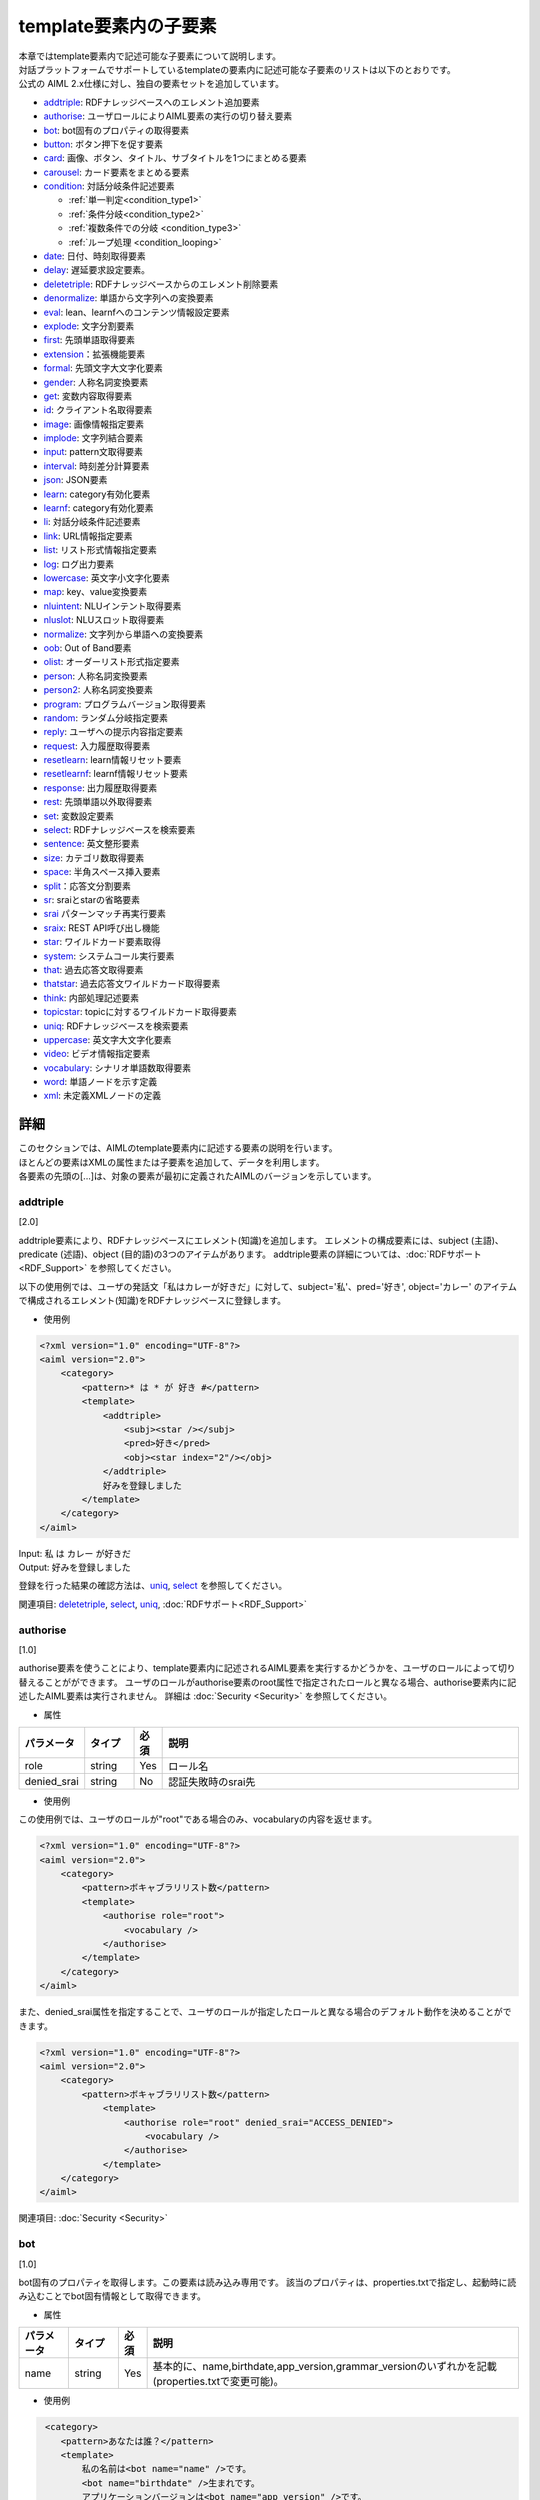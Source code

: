 ==================================================
template要素内の子要素
==================================================

| 本章ではtemplate要素内で記述可能な子要素について説明します。

| 対話プラットフォームでサポートしているtemplateの要素内に記述可能な子要素のリストは以下のとおりです。
| 公式の AIML 2.x仕様に対し、独自の要素セットを追加しています。

-  `addtriple <#addtriple>`__: RDFナレッジベースへのエレメント追加要素
-  `authorise <#authorise>`__: ユーザロールによりAIML要素の実行の切り替え要素
-  `bot <#bot>`__: bot固有のプロパティの取得要素
-  `button <#button>`__: ボタン押下を促す要素
-  `card <#card>`__: 画像、ボタン、タイトル、サブタイトルを1つにまとめる要素
-  `carousel <#carousel>`__: カード要素をまとめる要素
-  `condition <#condition>`__: 対話分岐条件記述要素

   -  :ref:`単一判定<condition_type1>`

   -  :ref:`条件分岐<condition_type2>`

   -  :ref:`複数条件での分岐 <condition_type3>`

   -  :ref:`ループ処理 <condition_looping>`

-  `date <#date>`__: 日付、時刻取得要素
-  `delay <#delay>`__: 遅延要求設定要素。
-  `deletetriple <#deletetriple>`__: RDFナレッジベースからのエレメント削除要素
-  `denormalize <#denormalize>`__: 単語から文字列への変換要素
-  `eval <#eval>`__: lean、learnfへのコンテンツ情報設定要素
-  `explode <#explode>`__: 文字分割要素
-  `first <#first>`__: 先頭単語取得要素
-  `extension <#extension>`__：拡張機能要素
-  `formal <#formal>`__: 先頭文字大文字化要素
-  `gender <#gender>`__: 人称名詞変換要素
-  `get <#get>`__: 変数内容取得要素
-  `id <#id>`__: クライアント名取得要素
-  `image <#image>`__: 画像情報指定要素
-  `implode <#implode>`__: 文字列結合要素
-  `input <#input>`__: pattern文取得要素
-  `interval <#interval>`__: 時刻差分計算要素
-  `json <#json>`__: JSON要素
-  `learn <#learn>`__: category有効化要素
-  `learnf <#learnf>`__: category有効化要素
-  `li <#li>`__: 対話分岐条件記述要素
-  `link <#link>`__: URL情報指定要素
-  `list <#list>`__: リスト形式情報指定要素
-  `log <#log>`__: ログ出力要素
-  `lowercase <#lowercase>`__: 英文字小文字化要素
-  `map <#map>`__: key、value変換要素
-  `nluintent <#nluintent>`__: NLUインテント取得要素
-  `nluslot <#nluslot>`__: NLUスロット取得要素
-  `normalize <#normalize>`__: 文字列から単語への変換要素
-  `oob <#oob>`__: Out of Band要素
-  `olist <#olist>`__: オーダーリスト形式指定要素
-  `person <#person>`__: 人称名詞変換要素
-  `person2 <#person2>`__: 人称名詞変換要素
-  `program <#program>`__: プログラムバージョン取得要素
-  `random <#random>`__: ランダム分岐指定要素
-  `reply <#reply>`__: ユーザへの提示内容指定要素
-  `request <#request>`__: 入力履歴取得要素
-  `resetlearn <#resetlearn>`__: learn情報リセット要素
-  `resetlearnf <#resetlearnf>`__: learnf情報リセット要素
-  `response <#response>`__: 出力履歴取得要素
-  `rest <#rest>`__: 先頭単語以外取得要素
-  `set <#set>`__: 変数設定要素
-  `select <#select>`__: RDFナレッジベースを検索要素
-  `sentence <#sentence>`__: 英文整形要素
-  `size <#size>`__: カテゴリ数取得要素
-  `space <#space>`__: 半角スペース挿入要素
-  `split <#split>`__：応答文分割要素
-  `sr <#sr>`__: sraiとstarの省略要素
-  `srai <#srai>`__ パターンマッチ再実行要素
-  `sraix <#sraix>`__: REST API呼び出し機能
-  `star <#star>`__: ワイルドカード要素取得
-  `system <#system>`__: システムコール実行要素
-  `that <#that>`__: 過去応答文取得要素
-  `thatstar <#thatstar>`__: 過去応答文ワイルドカード取得要素
-  `think <#think>`__: 内部処理記述要素
-  `topicstar <#topicstar>`__: topicに対するワイルドカード取得要素
-  `uniq <#uniq>`__: RDFナレッジベースを検索要素
-  `uppercase <#uppercase>`__: 英文字大文字化要素
-  `video <#video>`__: ビデオ情報指定要素
-  `vocabulary <#vocabulary>`__: シナリオ単語数取得要素
-  `word <#word>`__: 単語ノードを示す定義
-  `xml <#xml>`__: 未定義XMLノードの定義

詳細
============
| このセクションでは、AIMLのtemplate要素内に記述する要素の説明を行います。
| ほとんどの要素はXMLの属性または子要素を追加して、データを利用します。
| 各要素の先頭の[...]は、対象の要素が最初に定義されたAIMLのバージョンを示しています。

addtriple 
---------------
[2.0]

addtriple要素により、RDFナレッジベースにエレメント(知識)を追加します。
エレメントの構成要素には、subject (主語)、predicate (述語)、object (目的語)の3つのアイテムがあります。
addtriple要素の詳細については、:doc:`RDFサポート<RDF_Support>` を参照してください。

以下の使用例では、ユーザの発話文「私はカレーが好きだ」に対して、subject='私'、pred='好き', object='カレー' のアイテムで構成されるエレメント(知識)をRDFナレッジベースに登録します。

* 使用例

.. code:: xml

    <?xml version="1.0" encoding="UTF-8"?>
    <aiml version="2.0">
        <category>
            <pattern>* は * が 好き #</pattern>
            <template>
                <addtriple>
                    <subj><star /></subj>
                    <pred>好き</pred>
                    <obj><star index="2"/></obj>
                </addtriple>
                好みを登録しました
            </template>
        </category>
    </aiml>

| Input: 私 は カレー が好きだ
| Output: 好みを登録しました

登録を行った結果の確認方法は、`uniq <#uniq>`__, `select <#select>`__ を参照してください。

関連項目: `deletetriple <#deletetriple>`__, `select <#select>`__, `uniq <#uniq>`__, :doc:`RDFサポート<RDF_Support>`

.. _template_authorise:

authorise 
---------------
[1.0]

authorise要素を使うことにより、template要素内に記述されるAIML要素を実行するかどうかを、ユーザのロールによって切り替えることがができます。
ユーザのロールがauthorise要素のroot属性で指定されたロールと異なる場合、authorise要素内に記述したAIML要素は実行されません。
詳細は :doc:`Security <Security>` を参照してください。

* 属性

.. csv-table::
    :header: "パラメータ","タイプ","必須","説明"
    :widths: 10,10,5,75

    "role","string","Yes","ロール名"
    "denied_srai","string","No","認証失敗時のsrai先"

* 使用例

この使用例では、ユーザのロールが"root"である場合のみ、vocabularyの内容を返せます。

.. code:: xml

    <?xml version="1.0" encoding="UTF-8"?>
    <aiml version="2.0">
        <category>
            <pattern>ボキャブラリリスト数</pattern>
            <template>
                <authorise role="root">
                    <vocabulary />
                </authorise>
            </template>
        </category>
    </aiml>

また、denied_srai属性を指定することで、ユーザのロールが指定したロールと異なる場合のデフォルト動作を決めることができます。

.. code:: xml

    <?xml version="1.0" encoding="UTF-8"?>
    <aiml version="2.0">
        <category>
            <pattern>ボキャブラリリスト数</pattern>
                <template>
                    <authorise role="root" denied_srai="ACCESS_DENIED">
                        <vocabulary />
                    </authorise>
                </template>
        </category>
    </aiml>

関連項目: :doc:`Security <Security>`

.. _template_bot:

bot
---------
[1.0]

bot固有のプロパティを取得します。この要素は読み込み専用です。
該当のプロパティは、properties.txtで指定し、起動時に読み込むことでbot固有情報として取得できます。

* 属性

.. csv-table::
    :header: "パラメータ","タイプ","必須","説明"
    :widths: 10,10,5,75

    "name","string","Yes","基本的に、name,birthdate,app_version,grammar_versionのいずれかを記載(properties.txtで変更可能)。"

* 使用例

.. code:: xml

    <category>
       <pattern>あなたは誰？</pattern>
       <template>
           私の名前は<bot name="name" />です。
           <bot name="birthdate" />生まれです。
           アプリケーションバージョンは<bot name="app_version" />です。
           グラマーバージョンは<bot name="grammar_version" />です。
       </template>
   </category>


botの子要素としてnameを利用することで、name属性と同じ内容を記載することができます。

.. code:: xml

   <category>
       <pattern>あなたは誰ですか？</pattern>
       <template>
           私の名前は<bot><name>name</name></bot>です。
           <bot><name>birthdate</name></bot>生まれです。
           アプリケーションバージョンは<bot><name>app_version</name></bot>です。
           グラマーバージョンは<bot><name>grammar_version</name></bot>です。
       </template>
   </category>

関連項目: :ref:`ファイル管理：properties<storage_entity>` 

button 
------------
[2.1]

button要素は、会話中にユーザにタップを促す用途で利用されるリッチメディア要素です。 
子要素として、buttonの表記に使用するテキスト、Botに対するpostback、ボタン押下時のURLを記載できます。

* 子要素

.. csv-table::
    :header: "パラメータ","タイプ","必須","説明"
    :widths: 10,10,5,75

    "text","string","Yes","ボタンに表示するテキストを記載します。"
    "postback","string","No","ボタン押下時の動作を記載します。ユーザにはこのメッセージは見せずBotに対するレスポンスやアプリケーションで処理を行う場合に利用します。"
    "url","string","No","ボタン押下時のURLを記載します。"

* 使用例

.. code:: xml

   <category>
       <pattern>乗り換え</pattern>
       <template>
            <button>
                <text>乗り換え検索しますか？</text>
                <postback>乗り換え案内</postback>
            </button>
       </template>
    </category>

   <category>
       <pattern>検索</pattern>
       <template>
            <button>
                <text>検索しますか？</text>
                <url>https://searchsite.com</url>
            </button> 
       </template>
    </category>


card 
----------
[2.1]

card要素は、画像、ボタン、タイトル、サブタイトルなど、いくつかの他の要素を使用し1つのカードとします。
これらのリッチメディア要素すべてを含むメニューが表示されます。

* 子要素

.. csv-table::
    :header: "パラメータ","タイプ","必須","説明"
    :widths: 10,10,5,75

    "title","string","Yes","カードのタイトルを記載します。"
    "subtitle","string","No","カードに対する追加情報を記載します。"
    "image","string","Yes","カード用の画像URL等を記載します。"
    "button","string","Yes","カード用のボタン情報を記載します。"


* 使用例

.. code:: xml

    <category>
        <pattern>検索</pattern>
        <template>
            <card>
                <title>カードメニュー</title>
                <subtitle>カードメニュー詳細情報</subtitle>
                <image>https://searchsite.com/image.png</image>
                <button>
                    <text>検索しますか？</text>
                    <url>https://searchsite.com</url>
                </button>
            </card>
        </template>
    </category>

関連項目: `button <#button>`__, `image <#image>`__


carousel 
--------------
[2.1]

carousel要素は、カード要素を複数利用しタップスルーメニューを表示します。
これらのリッチメディア要素すべてを含むメニューが表示されます。

* 子要素

.. csv-table::
    :header: "パラメータ","タイプ","必須","説明"
    :widths: 10,10,5,75

    "card","string","Yes","複数のカードを指定します。一度にカードを1つ表示、タップスルーで別のカードを表示します。"


* 使用例

.. code:: xml

    <category>
        <pattern>レストラン検索</pattern>
        <template>
            <carousel>
                <card>
                    <title>イタリアン</title>
                    <subtitle>イタリア料理店の検索</subtitle>
                    <image>https://searchsite.com?q=italian</image>
                    <button>イタリアン検索</button>
                </card>
                <card>
                    <title>フレンチ</title>
                    <subtitle>フランス料理店の検索</subtitle>
                    <image>https://searchsite.com?q=french</image>
                    <button>フレンチ検索</button>
                </card>
            </carousel>
        </template>
    </category>

関連項目: `card <#card>`__, `button <#button>`__, `image <#image>`__


condition 
---------------
[1.0]

| template内で条件判断を記述する際に使用し、switch-caseのような処理を記載できます。
| conditionの属性で指定した変数を、liの属性で判断することで分岐を記載します。
| get/setで定義した変数、及び、Bot固有情報を条件名として使用します。
| 変数型の varはローカル変数、nameはグローバル変数、dataはグローバル変数です。
| 以下に、conditionの記載方法を説明します。


* 属性

.. csv-table::
    :header: "パラメータ","タイプ","必須","説明"
    :widths: 10,10,5,75

    "name","変数名","No","分岐条件とする変数を指定します。"
    "var","変数名","No","分岐条件とする変数を指定します。"
    "data","変数名","No","分岐条件とする変数を指定します。"
    "bot","プロパティ名","No","分岐条件とするBot固有情報を指定します。"
    "value","判定値","No","分岐条件となる値を指定します。"

* 子要素

.. csv-table::
    :header: "パラメータ","タイプ","必須","説明"
    :widths: 10,10,5,75

    "li","string","No","指定した変数に対する分岐条件を記載します。"

※属性の各パラメータも子要素として指定できます。


.. _condition_type1:

単一判定
~~~~~~~~~~~~~~~

| この記載方法は、変数値の判定結果がtrueの場合に要素の文字列を<template>として返し、falseの場合は何も実行しません。
| 以下の使用例の様に4種類の記載方法があり、いずれも同じ動作を示しています。

* 使用例

.. code:: xml

   <condition name="ペット" value="犬">私も犬派です</condition>
   <condition name="ペット"><value>犬</value>私も犬派です</condition>
   <condition value="犬"><name>ペット</name>私も犬派です</condition>
   <condition><name>ペット</name><value>犬</value>私も犬派です</condition>

変数ペットが"犬"であった場合、"私も犬派です"を返します。

.. _condition_type2:

条件分岐
~~~~~~~~~~~~~~~~~~~~~~~~~~

| <condition>の属性に変数を設定し、対象となる値に対する分岐を記述します。分岐方法はswitch-caseに似ています。
| <condition>の変数の内容を<li>のvalueの値と比較し、trueになった条件の内容を返します。
| 分岐条件に合致しない場合、value未指定の<li>の内容を返します。value未指定の<li>がない場合は、何も返しません。

以下の使用例では、変数"ペット"の内容を評価します。評価の優先順序は記載順になります。

* 使用例

.. code:: xml

   <condition name="ペット">
       <li value="犬">私も犬派です</li>
       <li value="猫">猫が一番好きです</li>
       <li>ペットは飼ってないです</li>
   </condition>

   <condition>
       <name>ペット</name>
       <li value="犬">私も犬派です</li>
       <li value="猫">猫が一番好きです</li>
       <li>ペットは飼ってないです</li>
   </condition>

.. _condition_type3:

複数条件での分岐
~~~~~~~~~~~~~~~~~~~~~~~~~

| <li>毎に条件分岐を指定する場合の記載方法を説明します。分岐方法はif文の集合体に似ています。
| <li>で定義された各条件が順次チェックされます。各ステートメントでは異なる変数、評価値を持つことができます。
| 条件がtrueになるとその時点で評価が完了(break)します。

以下の使用例では、変数"ペット"と、変数"飲み物"を評価します。評価の優先順序は記載順になります。

* 使用例

.. code:: xml

   <condition>
       <li name="ペット" value="犬">私も犬派です</li>
       <li value="猫"><name>ペット</name>猫が一番好きです</li>
       <li name="飲み物"><value>コーヒー</value>マンデリンがいいです</li>
       <li><name>飲み物</name><value>紅茶</value>アールグレイが好きです</li>
       <li>好きなものはありますか</li>
   </condition>

.. _condition_looping:

ループ処理
~~~~~~~~~~~~~~

| <loop>は<li>の子要素の1つとして記載します。
| 通常<li>で分岐した場合、処理内容を<template>として返しますが<loop>がある場合、対象となる<li>に分岐し、<li>の処理を終えた後、<condition>の内容を再評価します。

以下の使用例では、変数"話題"を評価して返す内容を決定しますが、分岐条件に一致しなかった場合、"話題"に"雑談"を設定して<condition>の再評価を行い、"雑談"としてループを抜けます。

* 使用例

.. code:: xml

    <condition var="話題">
        <li value="花">花は何が好きですか</li>
        <li value="飲み物">コーヒーはどうですか</li>
        <li value="雑談">何かいいことありました？</li>
        <li><think><set var="話題">雑談</set></think><loop/></li>
    </condition>

関連項目: `li <#li>`__, `get <#get>`__, `set <#set>`__


date 
----------
[1.0]

| 日付と時刻の文字列を取得します。 APIでのlocale/time指定で、返す内容は変化します。
| format属性は、Pythonの日時文字列の書式設定をサポートします。 詳細は `Pythonのマニュアル <https://docs.python.jp/3.6/library/datetime.html>`__ を参照してください。

 詳細は Pythonのマニュアル(`datetime <https://docs.python.jp/3.6/library/datetime.html>`__)を参照してください。


* 属性

.. csv-table::
    :header: "パラメータ","タイプ","必須","説明"
    :widths: 10,10,5,75

    "format","string","No","出力形式指定。未指定時は%c"

* 子要素

.. csv-table::
    :header: "パラメータ","タイプ","必須","説明"
    :widths: 10,10,5,75

    "format","string","No","出力形式指定。未指定時は%c"

* 使用例

.. code:: xml

   <category>
       <pattern>今日は何日ですか</pattern>
       <template>
           今日は<date format="%Y/%m/%d" />です。
       </template>
   </category>

   <category>
       <pattern>今日は何日ですか</pattern>
       <template>
           今日は<date><format>%Y/%m/%d</format></date>です。
       </template>
   </category>

関連項目: `interval <#interval>`__

delay 
-----------
[2.1]

delay要素は遅延を行う要素です。
音声合成の再生中などの待ち時間の定義を行ったり、ユーザに対するBotの返答遅延を指定したりするために利用します。

* 子要素

.. csv-table::
    :header: "パラメータ","タイプ","必須","説明"
    :widths: 10,10,5,75

    "seconds","string","Yes","遅延秒数を指定。"

* 使用例

.. code:: xml

   <category>
       <pattern>* 秒待って</pattern>
       <template>
            <delay>
                <seconds><star/></seconds>
            </delay>
        </template>
    </category>


deletetriple
------------------
[2.0]

| RDFナレッジベースからエレメントを削除します。
| 指定できるエレメントは起動時にRDFファイルから読み込まれたエレメント、もしくは `addtriple <#addtriple>`__ で追加されたエレメントです。
| 詳細は、:doc:`RDFサポート<RDF_Support>` を参照してください。

* 使用例

.. code:: xml

   <category>
       <pattern>* は * を削除</pattern>
       <template>
           <deletetriple>
               <subj><star /></subj>
               <pred>は</pred>
               <obj><star index="2"/></obj>
           </deletetriple>
       </template>
   </category>

関連項目: `addtriple <#addtriple>`__, `select <#select>`__, `uniq <#uniq>`__, :doc:`RDFサポート<RDF_Support>` 

.. _template_denormalize:

denormalize 
-----------------
[1.0]

| normalizeが対象文字列に含まれる記号や短縮形の文字列を単語に変換するのに対して、denormalizeは逆の動作を行います。変換内容は、denormal.txtで指定します。
| 例えば、'www.***.com'に対して、normalizeで'.'を'dot'、'*'を'_'に変換した場合、'www dot _ _ _ dot com 'になりますが、
| denormalizeで'dot'を'.'、'_'を'*'に変換するように指定した場合、normalize/denormalizeで、'www.***.com'に復元されます。

* 使用例

.. code:: xml

    <category>
        <pattern>URLは * です。</pattern>
        <template>
            <think>
                <set var="url"><normalize><star /></normalize></set>
            </think>
            <denormalize><get var="url" /></denormalize>を復元します。
        </template>
    </category>

| Input: URLはwww.***.comです。
| Output: www.***.comを復元します。

<denormalize />は<denormalize><star /></denormalize>と同義です。

* 使用例

.. code:: xml

   <category>
       <pattern>URLは *です。</pattern>
       <template>
            <denormalize />に変換します。
       </template>
   </category>

| Input: URLは___です。
| Output: ***に変換します。

関連項目: :ref:`ファイル管理：denormal<storage_entity>`, `normalize <#normalize>`__

eval 
----------
[1.0]

evalは、`learn <#learn>`__、`learnf <#learnf>`__ 要素の一部として利用されます。
evalはテキスト化されたコンテンツを返す要素を評価します。

次の例では、変数'name'に'マロン'が設定され、変数'animal'に'犬'が設定されます。その後このlearnfノードに合致する、'マロンは誰ですか'という入力を行うと、'あなたのペットの犬です。'と返します。

* 使用例

.. code:: xml

    <category>
        <pattern>私のペットは * の * です。</pattern>
        <template>
            あなたのペットは、<star />の<star index="2" />ですね。
            <think>
                <set name="animal"><star /></set>
                <set name="name"><star index="2" /></set>
            </think>
            <learnf>
                <category>
                    <pattern>
                        <eval>
                            <get name="name"/>
                        </eval>
                        は誰ですか。
                    </pattern>
                    <template>
                            あなたのペットの
                        <eval>
                            <get name="animal"/>
                        </eval>
                        です。
                    </template>
                </category>
            </learnf>
        </template>
    </category>

| Input: 私のペットは犬のマロンです。
| Output: あなたのペットは犬のマロンですね。
| Input: マロンは誰ですか。
| Output: あなたのペットの犬です。



関連項目: `learn <#learn>`__, `learnf <#learnf>`__

explode 
-------------
[1.0]

1文字単位に分割し、半角スペースで区切ります。 
’coffee'と入力した場合、explodeを有効にすると、'c o f f e e'に変換します。

* 使用例

.. code:: xml

   <category>
       <pattern>EXPLODE *</pattern>
       <template>
           <explode><star /></explode>
       </template>
   </category>

<explode />は、<explode><star /></explode>と同義です。

.. code:: xml

   <category>
       <pattern>EXPLODE *</pattern>
       <template>
           <explode />
       </template>
   </category>

| Input: EXPLODE coffee
| Output: c o f f e e

関連項目: `implode <#implode>`__


image 
-----------
[2.1]

image要素を使用すると、画像の情報を返すことができます。
画像URLやファイル名を指定することができます。

.. code:: xml

    <category>
        <pattern>画像表示</pattern>
        <template>
            <image>https://url.for.image</image>
        </template>
    </category>

first 
-----------
[1.0]

| 複数単語からなる文字列に対して、先頭の単語を返します。単語の場合は、そのまま返ります。
| 取得に失敗した場合、 `get <#get>`__ と同様に、Config等で設定された"default-get"の値が返ります。
| RDFナレッジベースの検索結果に適用した場合、結果リスト内の先頭データを取得します。 詳細は、:doc:`RDFサポート<RDF_Support>` を参照してください。

* 使用例

.. code:: xml

   <category>
       <pattern>私の名前は * です </pattern>
       <template>
           あなたの名前は <first><star /></first> さんですね。
       </template>
   </category>

| Input: 私の名前は 山田 太郎 です
| Output: あなたの名前は山田さんですね


関連項目: `rest <#rest>`__

extension 
---------------------
[custom]

エンジンのカスタマイズを必要とする要素になります。
extensionはPythonのクラスを呼び出す機能を提供します。
extensionは、 ``programy.extensions.Extension`` インタフェースを実装するクラスへのフルPythonモジュールパスを記載します。
詳細は、 :doc:`Extensions<Extensions>` を参照してください。

* 属性

.. csv-table::
    :header: "パラメータ","タイプ","必須","説明"
    :widths: 10,10,5,75

    "path","string","Yes","利用extension名。"

* 使用例

.. code:: xml

   <category>
       <pattern>
           GEOCODE *
       </pattern>
       <template>
            <extension path="programy.extensions.goecode.geocode.GeoCodeExtension">
                <star />
            </extension>
       </template>
   </category>

関連項目: :doc:`Extensions<Extensions>`


formal 
------------
[1.0]

formal要素の内容の単語の先頭文字を大文字に変換します。

* 使用例

.. code:: xml

   <category>
       <pattern>私の名前は * * </pattern>
       <template>
        <formal><star /></formal> <formal><star index="2"/></formal>さん、こんにちは
       </template>
   </category>

<formal />は<formal><star /></formal> と同義です。

* 使用例

.. code:: xml

   <category>
       <pattern>私の名前は * * </pattern>
       <template>
           <formal /><formal><star index="2"/></formal>さん、こんにちは
       </template>
   </category>


| Input: 私の名前は george washington
| Output: George Washington さん、こんにちは

.. _template_gender:

gender 
------------
[1.0]

| gender要素は、発話文に含まれる性別を表す人称代名詞等を対象に、逆の性別の単語に変換します。変換には gender.txtの内容を使用します。
| 変換方法の指定には変換前と変換後のセットで記載し、genderのセット内に一致するものがある場合にのみ変換が行われます。


* 使用例

.. code:: xml

   <category>  
       <pattern>* に会いましたか？</pattern>  
       <template>
           いえ、 <gender><star/></gender> に会いました。
       </template>  
   </category>

| Input: 彼に会いましたか？
| Output: いえ、彼女に会いました。


関連項目: :ref:`ファイル管理：gender<storage_entity>`


.. _template_get:

get 
---------
[1.0]



| get要素は変数の値取得に用います。取得に失敗した場合、Configの"default-get"で設定した値が返ります。
| （Botのプロパティ情報:properties.txtで、"default-get"の定義を行った場合、Configの定義よりも優先されます。）
| getで取得できる値は、`set <#set>`__ を使って、対話処理実施時に値の設定を行います。
| 起動時に値を設定する場合、defaults.txtに記載することで、グローバル変数(name)として利用することができます。
| 変数種別には3種類あり、ローカル変数と保持期間が異なるグローバル変数が2種類あります。
| また、子要素<tuples>を指定することで、RDFナレッジベースのエレメントも取得できます。詳細は、:doc:`RDFサポート<RDF_Support>` を参照してください。

* ローカル変数(var)

| "var"属性を指定することで、ローカル変数扱いになります。
| ローカル変数は、set/getが記載されているcategoryの範囲のみ保持されます。したがって、sraiの参照先では別変数扱いになります。

* 継続保持グローバル変数(name)

| "name"属性を指定することで、グローバル変数扱いになります。グローバル変数は別categoryで設定した内容も参照することができます。
| また、グローバル変数の内容は継続的に保持しており、対話処理を繰り返し実施した場合でも内容を保持しています。

* 指定範囲保持グローバル変数(data)

| "data"属性を指定することで、グローバル変数扱いになります。nameとの差異は、対話APIのdeleteVariableにtrueが設定された時点でdataで定義した変数がクリアされる点です。

* 属性

.. csv-table::
    :header: "パラメータ","タイプ","必須","説明"
    :widths: 10,10,5,65

    "name","変数名","Yes","var,name,dataのいずれかが設定されている必要があります。"
    "var","変数名","Yes","var,name,dataのいずれかが設定されている必要があります。"
    "data","変数名","Yes","var,name,dataのいずれかが設定されている必要があります。"


| AIMLの変数を値として指定する場合に属性では指定できないため、子要素としても指定できるようにしています。
| 動作は属性と同じ動作になります。同じ属性名、子要素名を指定した場合子要素の設定が優先されます。

* 子要素

.. csv-table::
    :header: "パラメータ","タイプ","必須","説明"
    :widths: 10,10,5,65

    "name","変数名","Yes","var,name,dataのいずれかが設定されている必要があります。"
    "var","変数名","Yes","var,name,dataのいずれかが設定されている必要があります。"
    "data","変数名","Yes","var,name,dataのいずれかが設定されている必要があります。"



* 使用例

.. code:: xml

    <!-- Access Global Variable -->
    <category>
        <pattern>今日は * です</pattern>
        <template>
            <think><set name="weather"><star/></set></think>
             今日の天気は、<get name="weather" />です。
        </template>
    </category>

    <!-- Access Local Variable -->
    <category>
        <pattern>明日は * です</pattern>
        <template>
            <think><set var="weather"><star/></set></think>
             今日の天気は<get name="weather" />,明日の天気は<get var="weather"/>です。
        </template>
    </category>
    <category>
        <pattern>天気は？</pattern>
        <template>
             今日の天気は<get name="weather" />,明日の天気は<get var="weather"/>です。
        </template>
    </category>


| Input: 今日は晴れです。
| Output: 今日の天気は晴れです。
| Input: 明日は雨です。
| Output: 今日の天気は晴れ,明日の天気は雨です。
| Input: 天気は？
| Output: 今日の天気は晴れ,明日の天気はunknownです。


関連項目: `set <#set>`__, :ref:`ファイル管理：properties<storage_entity>` 


id 
--------
[1.0]

クライアント名を返します。クライアント名はクライアント開発者がConfigで指定します。

* 使用例

.. code:: xml

   <category>
       <pattern>あなたの名前は？</pattern>
       <template>
           <id />
       </template>
   </category>

| Input: あなたの名前は？
| Output: console


implode 
-------------------
[custom]

半角スペースで区切られた入力の半角スペースを削除し、1単語に結合します。
'c o f f e e'と入力した場合、implodeを有効にすると、’coffee'に変換します。

* 使用例

.. code:: xml

   <category>
       <pattern>Implode *</pattern>
       <template>
           <implode><star /></implode>
       </template>
   </category>

<implode />は、<implode><star /></implode>と同義です。

* 使用例

.. code:: xml

   <category>
       <pattern>Implode *</pattern>
       <template>
           <implode />
       </template>
   </category>


| Input: Implode c o f f e e
| Output: coffee

関連項目: `explode <#explode>`__

input 
-----------
[1.0]

pattern文全体を返します。
これはpattern内のワイルドカード ``<star/>`` とは異なり、pattern文全体を返します。

* 使用例

.. code:: xml

   <category>
       <pattern>質問はなんですか？</pattern>
       <template>
           あなたの質問は、"<input />"です。
       </template>
   </category>

| Input: 質問はなんですか？
| Output: あなたの質問は、"質問はなんですか？"です。


interval 
--------------
[1.0]

| 2つの時刻の差分を計算します。
| format属性は、Pythonの日時文字列の書式設定をサポートします。 詳細は `Pythonのマニュアル <https://docs.python.jp/3.6/library/datetime.html>`__ を参照してください。

* 子要素

.. csv-table::
    :header: "パラメータ","タイプ","必須","説明"
    :widths: 10,10,5,75

    "from","string","Yes","計算を行う始端時刻を記載。"
    "to","string","Yes","計算を行う終端開始時刻を記載。"
    "style","string","Yes","intervalで返す単位を記載。 years,months,days,secondsのいずれか。"


* 使用例

.. code:: xml

   <category>
       <pattern>あなたは何歳ですか？</pattern>   
       <template>
            <interval format="%B %d, %Y">
                <style>years</style>
                <from><bot name="birthdate"/></from>
                <to><date format="%B %d, %Y" /></to>
            </interval>
            歳です。
       </template>
   </category>

| Input: あなたは何歳ですか？
| Output: 5歳です。

関連項目: `date <#date>`__



.. _template_json:

json 
---------
[custom]

| JSONをAIMLで利用するための機能です。
| :doc:`SubAgent<SubAgent>`、:doc:`metadata<Metadata>`、:doc:`NLU<NLU>` (高度意図解釈)などで使用するJSONデータを利用するために使用します。
| 詳細は、 :doc:`JSON <JSON>` を参照してください。

| 属性／子要素のname/var/dataで指定する変数名には、get/setで定義した変数名を使用します。
| 変数型 varはローカル変数、nameはグローバル変数、dataはグローバル変数です。
| また、メタデータ変数や、サブエージェントの戻り値等のシステム固定変数名もnameとして利用できます。

* 属性

.. csv-table::
    :header: "パラメータ","設定値","タイプ","必須","説明"
    :widths: 10,10,10,5,65

    "name","","JSON名","Yes","パースを行うJSONを指定します。var,name,dataのいずれかが設定されている必要があります。"
    "var","","JSON名","Yes","パースを行うJSONを指定します。var,name,dataのいずれかが設定されている必要があります。"
    "data","","JSON名","Yes","パースを行うJSONを指定します。var,name,dataのいずれかが設定されている必要があります。"
    "function","","関数名","No","JSONに対する処理を記述します。"
    "","len","関数名","No","対象のJSONプロパティが配列の場合、配列長を取得します。対象がJSONオブジェクトの場合、JSONオブジェクトの要素数を取得します。"
    "","delete","関数名","No","対象プロパティを削除します。配列の場合でindexを指定していると対象となる要素を削除します。"
    "","insert","関数名","No","JSON配列に対する値の追加を指定します。配列番号(index)とともに指定します。"
    "index","","インデックス","No","JSONデータを取得する場合のインデックスを指定します。対象が配列の場合、配列番号を指します。JSONオブジェクトではキーを先頭から順に数えたオブジェクトを指します。JSONデータを設定・変更する場合、配列のみに指定できます。"
    "item","","キー名取得","No","JSONデータからキーを取得する場合に使用します。この属性を指定すると値ではなくキーを取得します。"
    "key","","キー指定","No","JSONデータを操作するキーを指定します。"

* 子要素

| AIMLの変数を値として指定する場合に属性では指定できないため、子要素としても指定できるようにしています。
| 動作は属性と同じ動作になります。同じ属性名、子要素名を指定した場合子要素の設定が優先されます。

.. csv-table::
    :header: "パラメータ","タイプ","必須","説明"
    :widths: 10,10,5,75

    "function","関数名","No","JSONに対する処理を記述します。内容については属性のfunctionを参照。"
    "index","インデックス","No","JSONデータを取得する場合、JSONオブジェクト、配列に対して指定でき、配列では配列番号を差し、JSONオブジェクトではキーを先頭から順に数えたオブジェクトを指します。JSONデータを設定・変更する場合、配列のみに指定できます。"
    "item","キー名取得","No","JSONデータからキーを取得する場合に使用します。この属性を指定すると値ではなくキーを取得します。"
    "key","キー指定","No","JSONデータを操作するキーを指定します。"


* 使用例

| "transit"というSubAgentからの、レスポンスが返ってきた場合のJSONのデータを取得し、レスポンスとして利用する場合を説明します。
| 以下のjsonデータがSubAgentから返却された場合、"__SUBAGENT__.transit"がSubAgentからのレスポンスデータの格納変数名になります。
| JSONデータを取得する場合、属性に対象となるjson名を指定しますが、この場合"__SUBAGENT__.transit"が対象json名となります。
| JSONデータの子要素の取得を行う場合、json名に、要素毎のキー名を"."で繋げたプロパティを指定します。

.. code:: json

        {
            "transportation":{
                "station":{
                    "departure":"東京",
                    "arrival":"京都"
                },
                "time":{
                    "departure":"2018/11/1 11:00",
                    "arrival":"2018/11/1 13:30"
                }
            }
        }

上記例の様に、transportation.station.departureを返却する場合、

.. code:: xml

    <category>
        <pattern>東京から京都に行きたい。</pattern>
        <template>
            <json var="__SUBAGENT__.transit.transportation.station.departure"/>出発ですね。
        </template>
    </category>

| Input: 東京から京都に行きたい。
| Output: 東京出発ですね。

関連項目: :doc:`JSON <JSON>`, :doc:`SubAgent<SubAgent>`


learn 
-----------
[2.0]

| learn要素は、対話の条件により新たなcategoryを有効にします。
| この新たなcategoryはメモリ上に保持されており、contextが有効な期間、同一クライアントからのアクセス時のみ有効になります。

learnfはファイル保持なので、bot再起動でも状態を保持しますが、learnはbot再起動時に初期化されます。

* 使用例

.. code:: xml

   <category>
        <pattern>私のペットは * の * です。</pattern>
        <template>
            あなたのペットは、<star />の<star index="2" />ですね。
            <think>
                <set name="animal"><star /></set>
                <set name="name"><star index="2" /></set>
            </think>
            <learn>
                <category>
                    <pattern>
                        <eval>
                            <get name="name"/>
                        </eval>
                        は誰ですか。
                    </pattern>
                    <template>
                        あなたのペットの
                        <eval>
                            <get name="animal"/>
                        </eval>
                        です。
                    </template>
                </category>
            </learn>
        </template>
    </category>

| Input: 私のペットは犬のマロンです。
| Output: あなたのペットは犬のマロンですね。
| Input: マロンは誰ですか。
| Output: あなたのペットの犬です

関連項目; `eval <#eval>`__, `learnf <#learnf>`__

.. _template_learnf:

learnf 
------------
[2.0]

| learnf要素は、対話の条件により新たなcategoryを有効にします。
| この新たなcategoryはファイル上に保持されており、有効化されると内容は保持し続けます。また、同一クライアントからのアクセス時のみ有効になります。

learnfはファイル保持なので、botの再起動時に再ロードされます。


* 使用例

.. code:: xml

   <category>
        <pattern>私のペットは * の * です</pattern>
        <template>
            あなたのペットは、<star />の<star index="2" />ですね。
            <think>
                <set name="animal"><star /></set>
                <set name="name"><star index="2" /></set>
            </think>
            <learnf>
                <category>
                    <pattern>
                        <eval>
                            <get name="name"/>
                        </eval>
                        は誰ですか。
                    </pattern>
                    <template>
                            あなたのペットの
                        <eval>
                            <get name="animal"/>
                        </eval>
                        です。
                    </template>
                </category>
            </learnf>
        </template>
    </category>

| Input: 私のペットは犬のマロンです。
| Output: あなたのペットは犬のマロンですね。
| Input: マロンは誰ですか。
| Output: あなたのペットの犬です。

関連項目: `eval <#eval>`__, `learn <#learn>`__

li
---------------
[1.0]

li要素では、<condition>で指定する分岐条件を記載します。
詳細な利用方法は、`condition <#condition>`__ を参照してください。

* 子要素

.. csv-table::
    :header: "パラメータ","タイプ","必須","説明"
    :widths: 10,10,5,75

    "think","string","No","動作に作用しない定義を記載します。"
    "set","string","No","変数の設定を行います。"
    "get","string","No","変数の値を取得します。"
    "loop","string","No","<condition>に対するループを指定します。"
    "star","string","No","入力のワイルドカードを再利用します。"

関連項目: `condition <#condition>`__, :ref:`loop <condition_looping>`,  `think <#think>`__, `set <#set>`__, `get <#get>`__, `star <#star>`__


link 
----------
[2.1]

link要素は、会話中にユーザに表示するURLなどの用途で利用されるリッチメディア要素です。 
子要素として、表示や読み上げに使用するテキスト、遷移先のurlを記載できます。

* 子要素

.. csv-table::
    :header: "パラメータ","タイプ","必須","説明"
    :widths: 10,10,5,75

    "text","string","Yes","ボタンへの表示テキストを記載します。"
    "url","string","No","ボタン押下時のURLを記載します。"

.. code:: xml

    <category>
        <pattern>検索</pattern>
        <template>
            <link>
                <text>検索サイト</text>
                <url>searchsite.com</url>
            </link>
        </template>
    </category>


list 
----------
[2.1]

list要素は、itemに記載した要素をリスト形式で返すリッチメディア要素です。 
子要素のitemにリストの内容を記載することができます。また、itemにlistを記載し入れ子にすることもできます。

.. csv-table::
    :header: "パラメータ","タイプ","必須","説明"
    :widths: 10,10,5,75

    "item","string","Yes","リストの内容を記載します。"

.. code:: xml

    <category>
        <pattern>リスト</pattern>
        <template>
            <list>
                <item>
                    <list>
                        <item>リストアイテム 1.1</item>
                        <item>リストアイテム 1.2</item>
                    </list>
                </item>
                <item>リストアイテム 2.1</item>
                <item>リストアイテム 3.1</item>
            </list>
        </template>
    </category>

.. _template_log:

log 
---------------
[custom]

| 開発者用の要素で、この要素を記載すると、botのログファイルに出力されます。
| ロギングレベルは、level属性で指定し、`Python Logging <https://docs.python.jp/3.6/library/logging.html>`__ に記載のレベルを指定できます。


* 属性

.. csv-table::
    :header: "パラメータ","タイプ","必須","説明"
    :widths: 10,10,5,75

    "level","変数名","No","error,warning,debug,infoを指定します。省略時はinfoで出力されます。"

詳細は、 :ref:`ログ設定 <config_logging>` を参照してください。

* 使用例

.. code:: xml

    <category>
        <pattern>こんにちは</pattern>
        <template>
            こんにちは
            <log>挨拶</log>
        </template>
    </category>

    <category>
        <pattern>さよなら</pattern>
        <template>
            さよなら
            <log level="error">挨拶</log>
        </template>
    </category>

| Input: こんにちは
| Output: こんにちは        ※ログには、infoレベルで"挨拶"と出力されている
| Input: さよなら
| Output: さよなら          ※ログには、errorレベルで"挨拶"と出力されている

関連項目: :ref:`ログ設定 <config_logging>`

lowercase
---------------
[1.0]

半角英字を小文字にします。

* 使用例

.. code:: xml

   <category>
       <pattern>こんにちは * です</pattern>
       <template>
           こんにちは <lowercase><star /></lowercase>さん
       </template>
   </category>


<lowercase />は、<lowercase><star /></lowercase>と同義です。

* 使用例

.. code:: xml

   <category>
       <pattern>こんにちは * です</pattern>
       <template>
           こんにちは <lowercase />さん
       </template>
   </category>

| Input: こんにちは GEORGE WASHINGTON です
| Output: こんにちは george washingtonさん

関連項目: `uppercase <#uppercase>`__

.. _template_map:

map 
---------
[1.0]

| 起動時に、'key:value’を列記したmapファイルを参照し、keyにマッチしたvalueを返します。keyにマッチしない場合、Configの"default-get"で設定した値が返ります。
| mapファイルとして、configで指定したディレクトリに格納されたファイルを参照します。


* 属性

.. csv-table::
    :header: "パラメータ","タイプ","必須","説明"
    :widths: 10,10,5,75

    "name","変数名","Yes","mapファイル名を指定します。"


* 使用例

.. code:: xml

   <category>
       <pattern>* の県庁所在地は？</pattern>
       <template>
          <map name="prefectural_office"><star/></map>です。
       </template>
   </category>


| Input: 神奈川県の県庁所在地は？
| Output: 横浜市です。

関連項目: :ref:`ファイル管理：maps<storage_entity>`


.. _template_nluintent:

nluintent
---------
[custom]

| NLU結果のintent情報を取得するための機能です。
| NLU結果がある場合のみ値が返ります。従って、基本的にpatternに :ref:`nluタグ<pattern_nlu>` を指定したcategoryにマッチした場合のtemplateで利用します。
| 詳細は、 :doc:`NLU <NLU>` を参照してください。

* 属性

.. csv-table::
    :header: "パラメータ","タイプ","必須","説明"
    :widths: 10,30,5,55

    "name","インテント名","Yes","取得するインテント名を指定します。 ``*`` でワイルドカード扱いになります。ワイルドカード指定時はindexで取得対象を指定します。"
    "item","取得アイテム名","Yes","指定したインテントの情報を取得します。``intent`` 、 ``score`` および ``count`` を指定できます。
    intent指定時はインテント名を取得することができます。score指定時は確信度(0.0〜1.0)を取得します。countはインテント名の数を返します。"
    "index","インデックス","No","取得するインテントのインデックス番号を指定します。nameで指定したインテント名がマッチしたリスト中のインデックス番号を指定します。"

| AIMLの変数を値として指定する場合に属性では指定できないため、子要素としても指定できるようにしています。
| 動作は属性と同じ動作になります。同じ属性名、子要素名を指定した場合子要素の設定が優先されます。

* 子要素

.. csv-table::
    :header: "パラメータ","タイプ","必須","説明"
    :widths: 10,30,5,55

    "name","インテント名","Yes","取得するインテント名を指定します。 内容については属性のnameを参照。"
    "item","取得アイテム名","Yes","指定したインテントの情報を取得します。内容については属性のitemを参照。"
    "index","インデックス","No","取得するインテントのインデックス番号を指定します。内容については属性のindexを参照。"



* 使用例

NLUの処理結果のインテント情報を取得します。
以下例のNLU処理結果からインテントを取得する場合を説明します。

.. code:: json

    {
        "intents": [
            {"intent": "restaurantsearch", "score": 0.9 },
            {"intent": "aroundsearch", "score": 0.4 }
        ], 
        "slots": [
            {"slot": "genre", "entity": "イタリアン", "score": 0.95, "startOffset": 0, "endOffset": 5 },
            {"slot": "genre", "entity": "フレンチ", "score": 0.86, "startOffset": 7, "endOffset": 10 },
            {"slot": "genre", "entity": "中華", "score": 0.75, "startOffset": 12, "endOffset": 14 }
        ]
    }

NLUで処理したインテントを取得する場合以下のように記述します。

.. code:: xml

    <category>
        <pattern>
            <nlu intent="restaurantsearch"/>
        </pattern>
        <template>
            <nluintent name="restaurantsearch" item="score"/>
        </template>
    </category>

| Input: イタリアンかフレンチか中華を探して。
| Output: 0.9

関連項目: :doc:`NLU <NLU>` 、 :ref:`NLUインテントの取得<nlu_intent_example>`

.. _template_nluslot:

nluslot
---------
[custom]

| NLU結果のslot情報を取得するための機能です。
| NLU結果がある場合のみ値が返ります。従って、基本的にpatternに :ref:`nluタグ<pattern_nlu>` を指定したcategoryにマッチした場合のtemplateで利用します。
| 詳細は、 :doc:`NLU <NLU>` を参照してください。

* 属性

.. csv-table::
    :header: "パラメータ","タイプ","必須","説明"
    :widths: 10,30,5,55

    "name","スロット名","Yes","取得するスロット名を指定します。 ``*`` でワイルドカード扱いになります。ワイルドカード指定時はindexで取得対象を指定します。"
    "item","取得アイテム名","Yes","指定したスロットの情報を取得します。``slot`` 、 ``entity`` 、 ``score`` 、``startOffset`` 、``endOffset`` および ``count`` を指定できます。
    slot指定時はスロット名を取得することができます。entity指定時はスロットの抽出文字列、score指定時は確信度(0.0〜1.0)、startOffset指定時は抽出文字列の開始文字位置、endOffset指定時は抽出文字列の終端文字位置を取得します。
    countは同一スロット名の数を返します。"
    "index","インデックス","No","取得するスロットのインデックス番号を指定します。nameで指定したスロット名がマッチしたリスト中のインデックス番号を指定します。"

AIMLの変数を値として指定する場合に属性では指定できないため、子要素としても指定できるようにしています。
動作は属性と同じ動作になります。同じ属性名、子要素名を指定した場合子要素の設定が優先されます。

* 子要素

.. csv-table::
    :header: "パラメータ","タイプ","必須","説明"
    :widths: 10,30,5,55

    "name","スロット名","Yes","取得するスロット名を指定します。 内容については属性のnameを参照。"
    "item","取得アイテム名","Yes","指定したスロットの情報を取得します。内容については属性のitemを参照。"
    "index","インデックス","No","取得するスロットのインデックス番号を指定します。内容については属性のindexを参照。"



* 使用例

NLUの処理結果のスロット情報を取得します。
以下例のNLU処理結果からスロットを取得する場合を説明します。

.. code:: json

    {
        "intents": [
            {"intent": "restaurantsearch", "score": 0.9 },
            {"intent": "aroundsearch", "score": 0.4 }
        ], 
        "slots": [
            {"slot": "genre", "entity": "イタリアン", "score": 0.95, "startOffset": 0, "endOffset": 5 },
            {"slot": "genre", "entity": "フレンチ", "score": 0.86, "startOffset": 7, "endOffset": 10 },
            {"slot": "genre", "entity": "中華", "score": 0.75, "startOffset": 12, "endOffset": 14 }
        ]
    }

NLUで処理したスロットを取得する場合以下のように記述します。

.. code:: xml

    <category>
        <pattern>
            <nlu intent="restaurantsearch"/>
        </pattern>
        <template>
            <nluslot name="genre" item="count" />
            <nluslot name="genre" item="entity" index="0"/>
            <nluslot name="genre" item="entity" index="1"/>
            <nluslot name="genre" item="entity" index="2"/>
        </template>
    </category>

| Input: イタリアンかフレンチか中華を探して。
| Output: 3 イタリアン フレンチ 中華

関連項目: :doc:`NLU <NLU>` 、 :ref:`NLUスロットの取得<nlu_slot_example>`

.. _template_normalize:

normalize 
---------------
[1.0]

対象となる文字列に含まれる記号や、短縮形の文字列を、指定された単語に変換します。変換内容は、normal.txtで指定します。
例えば、'.'を'dot'、'*'を'_'に変換する場合、'www.***.com'は、'www dot _ _ _ dot com'に変換されます。

* 使用例

.. code:: xml

   <category>
       <pattern>URLは *</pattern>
       <template>
           <normalize><star /></normalize>を表示します。
       </template>
   </category>

<normalize />は、<normalize><star /></normalize>と同義です。

* 使用例

.. code:: xml

   <category>
       <pattern>URLは *</pattern>
       <template>
            <normalize />を表示します。
       </template>
   </category>

| Input: URLはwww.***.com
| Output: www dot _ _ _ dot com を表示します。


関連項目: :ref:`ファイル管理：normal<storage_entity>` , `denormalize <#denormalize>`__

olist 
-----------
[2.1]

olist(ordered list)要素は、itemに記載した要素をリスト形式で返すリッチメディア要素です。 
子要素のitemにリストの内容を記載することができます。また、itemにlistを記載し入れ子にすることもできます。


.. csv-table::
    :header: "パラメータ","タイプ","必須","説明"
    :widths: 10,10,5,75

    "item","string","Yes","リストの内容を記載します。"

.. code:: xml

   <category>
       <pattern>リストを表示して</pattern>
       <template>
            <olist>
               <item>
                    <card>
                        <image>https://searchsite.com/image0.png</image>
                        <title>Image No.1</title>
                        <subtitle>Tag olist No.1</subtitle>
                        <button>
                            <text>Yes</text>
                            <url>https://searchsite.com:?q=yes</url>
                        </button>
                    </card>
                </item>
                <item>
                    <card>
                        <image>https://searchsite.com/image1.png</image>
                        <title>Image No.2</title>
                        <subtitle>Tag olist No.2</subtitle>
                        <button>
                            <text>No</text>
                            <url>https://searchsite.com:?q=no</url>
                        </button>
                    </card>
                </item>
            </olist>
       </template>
    </category>

関連項目: `card <#card>`__


oob
---------
[1.0]

OOBは"Out of Band"の略で、oob要素が評価されると対応する内部モジュールが処理を行い、処理結果をクライアントに返します。
内部モジュールでの処理は実際に機器操作を想定しており、組み込み機器などで利用することを想定した機能です。
OOBを処理する内部モジュールは、システム開発者が設計、実装を行います。詳細は :doc:`OOB <OOB>` を参照してください。

* 使用例

.. code:: xml

   <category>
       <pattern>DIAL *</pattern>
       <template>
            <oob><dial><star /></dial></oob>
       </template>
   </category>

| Input: DIAL 0123-456-7890
| Output: (DIAL) (返却内容は内部モジュールの実装次第)   


関連項目: `xml <#xml>`__ 、 :doc:`OOB <OOB>`

.. _template_person:

person 
------------
[1.0]

| person要素は、発話文に含まれる一人称の代名詞と二人称の代名詞の間の変換を行います。変換には person.txtの内容を使用します。
| 変換方法の指定には変換前と変換後のセットで記載し、personのセット内に一致するものがある場合にのみ変換が行われます。

* 使用例

.. code:: xml

   <category>
       <pattern>私は * を待っています。</pattern>  
       <template>
           あなたは <person><star /></person> を待っているんですね。
       </template>  
   </category>

<person />は、<person><star /></person>と同義です。

* 使用例

.. code:: xml

   <category>
       <pattern>私は * を待っています。</pattern>  
       <template>
           あなたは <person /> を待っているんですね。
       </template>  
   </category>

| Input: 私はあなたを待っています。
| Output: あなたは私を待っているんですね。


関連項目: :ref:`ファイル管理：person<storage_entity>` , `person2 <#person2>`__

.. _template_person2:

person2 
-------------
[1.0]

| person2要素は、発話文に含まれる一人称の代名詞と三人称の代名詞の間の変換を行います。変換には person2.txtの内容を使用します。
| 変換方法の指定には変換前と変換後のセットで記載し、person2のセット内に一致するものがある場合にのみ変換が行われます。

* 使用例

.. code:: xml

   <category>  
       <pattern>* に * を教えてください。</pattern>  
       <template>
           <person2><star/></person2> の <star index="2" /> はこれです。
       </template>  
   </category>

<person2 />は、<person2><star /></person2>と同義です。

* 使用例

.. code:: xml

   <category>  
       <pattern>* に * を教えてください。</pattern>  
       <template>
           <person2 /> の <star index="2" /> はこれです。
       </template>  
   </category>

| Input: 私に行き方を教えてください。
| Output: あなた方の行き方はこれです。


関連項目: :ref:`ファイル管理：person2<storage_entity>` , `person <#person>`__

program 
-------------
[1.0]

Configで規定されたBotのプログラムバージョンを返します。

* 使用例

.. code:: xml

   <category>
       <pattern>version</pattern>
       <template>
           <program />
       </template>
   </category>

| Input: version
| Output: AIML bot version X


random 
------------
[1.0]

<condition>で使用する<li>子要素をランダムに選びます。

* 使用例

.. code:: xml

   <category>
       <pattern>こんにちは</pattern>
       <template>
           <random>
                <li>こんにちは</li>
                <li>今日の調子はどうですか？</li>
                <li>今日の予定を調べましょうか？</li>
           </random>
       </template>
   </category>

| Input: こんにちは
| Output: 今日の予定を調べましょうか？
| Input: こんにちは
| Output: 今日の調子はどうですか？

関連項目: `li <#li>`__、`condition <#condition>`__

reply 
-----------
[2.1]

reply要素は、リッチメディア要素でbutton要素に似ています。
子要素として、読み上げに使用するtext、Botに対するpostbackを記載します。
replyとbuttonの違いは、GUIを利用せず音声対話などで利用することを想定しています。

* 子要素

.. csv-table::
    :header: "パラメータ","タイプ","必須","説明"
    :widths: 10,10,5,75

    "text","string","Yes","読み上げテキストを記載します。"
    "postback","string","No","動作を記載します。ユーザにはこのメッセージは見せずBotに対するレスポンスやアプリケーションで処理を行う場合に利用します。"

* 使用例

.. code:: xml

   <category>
       <pattern>乗り換え</pattern>
       <template>
            <reply>
                <text>乗り換え検索しますか？</text>
                <postback>乗り換え案内</postback>
            </reply>
       </template>
    </category>


request 
-------------
[1.0]

入力履歴を返します。index属性で履歴番号を指定します。
0が現在の入力で、数値が大きくなるほど過去の履歴になります。
入力単位のインデックスで、1入力で複数文ある場合も複数文を一度に返します。

* 属性

.. csv-table::
    :header: "パラメータ","タイプ","必須","説明"
    :widths: 10,10,5,75

    "index","string","No","入力番号。0が現在の入力、未指定時はindex='1'と同義。"

* 使用例

.. code:: xml

   <category>
       <pattern>なんて言ったっけ？</pattern>
       <template>
             <request index="2" />、
             <request index="1" />、
             <request index="0" />、
             と言いました。
       </template>
   </category>

| Input: こんにちは
| Output: こんにちは
| Input: もう夜だね
| Output: こんばんは
| Input: なんて言ったっけ？
| Output: こんにちは、もう夜だね、なんて言ったっけ？、と言いました。


<request />は、<request index="1" />と同義です。

* 使用例

.. code:: xml

   <category>
       <pattern>なんて言ったっけ？</pattern>
       <template>
             <request />、と言いました。
       </template>
   </category>

| Input: こんにちは
| Output: こんにちは
| Input: なんて言ったっけ？
| Output: こんにちは、と言いました。

関連項目: `response <#response>`__

resetlearn 
----------------
[2.x]

``<learn>`` ``<learnf>`` 要素で有効にしたcategoryを全て削除します。

* 使用例

.. code:: xml

   <category>
       <pattern>私の言ったことを忘れて。</pattern>
       <template>
            <think><resetlearn /></think>
            わかりました。残念ですが忘れます。
       </template>
   </category>

resetlearnf 
-----------------
[2.x]

``<learn>`` ``<learnf>`` 要素で有効にしたcategoryを全て削除します。
resetlearnとの差は、learnf要素で作成したファイルを削除する点です。

* 使用例

.. code:: xml

   <category>
       <pattern>私の言ったことを忘れて。</pattern>
       <template>
            <think><resetlearnf /></think>
            わかりました。残念ですが忘れます。
       </template>
   </category>

response 
--------------
[1.0]

出力履歴を返します。index属性で履歴番号を指定します。
数値が大きくなるほど過去の履歴になります。
入力単位のインデックスで、1入力が複数文になった場合、複数文の出力を一度に返します。

* 属性

.. csv-table::
    :header: "パラメータ","タイプ","必須","説明"
    :widths: 10,10,5,75

    "index","string","No","入力番号。未指定時はindex='1'と同義。"

* 使用例

.. code:: xml

   <category>
       <pattern>君はなんて言ったっけ？</pattern>
       <template>
             <response index="2" />、
             <response index="1" />、
             と言いました。
       </template>
   </category>

| Input: こんにちは
| Output: こんにちは
| Input: もう夜だね
| Output: こんばんは
| Input: 君はなんて言ったっけ？
| Output: こんにちは、こんばんは、と言いました。

<response />は、<response index="1" />と同義です。

* 使用例

.. code:: xml

   <category>
       <pattern>君はなんて言ったっけ？</pattern>
       <template>
             <response /> 、と言いました。
       </template>
   </category>

| Input: こんにちは
| Output: こんにちは
| Input: 君はなんて言ったっけ？
| Output: こんにちは、と言いました。


関連項目: `request <#request>`__

rest 
----------
[2.0]

| 複数単語からなる文字列に対して、最初以外の単語列を返します。firstの逆の動作です。取得に失敗した場合、 `get <#get>`__ と同様に、Config等で設定された"default-get"の値が返ります。
| 例えば、"山田 太郎"の場合、"太郎"が返ります。
| RDFナレッジベースの検索結果に適用した場合、結果リスト内の先頭以外のデータを取得します。 詳細は、:doc:`RDFサポート<RDF_Support>` を参照してください。

* 使用例

.. code:: xml

   <category>
       <pattern>私の名前は * です</pattern>
       <template>
           あなたの名前は<rest><star /></rest>さんですね
       </template>
   </category>

| Input: 私の名前は 山田 太郎 です
| Output: あなたの名前は太郎さんですね


関連項目: `first <#first>`__


.. _template_set:

set 
---------
[1.0]

template内のset要素は、グローバル変数とローカル変数の設定を行うことができます。
変数型：name/var/dataの差異は、 `get <#get>`__ を参照してください。


* 使用例

.. code:: xml

   <!-- グローバル変数 -->
   <category>
       <pattern>MY NAME IS *</pattern>
       <template>
           <set name="myname"><star /></set>
       </template>
   </category>

   <!-- ローカル変数 -->
   <category>
       <pattern>MY NAME IS *</pattern>
       <template>
           <set var="myname"><star /></set>
       </template>
   </category>

関連項目: `get <#get>`__ 

select 
------------
[2.0]

| 起動時に参照するRDFファイルの内容と、addtripleで追加されたRDFナレッジベースを検索し、該当する情報を取得します。
| RDFファイルとして、configで指定したディレクトリに格納されたファイルを参照します。
| 詳細は :doc:`RDFサポート<RDF_Support>` を参照してください。

* 使用例

.. code:: xml

   <category>
       <pattern>* 本足の動物は？</pattern>
       <template>
           <select>
                <vars>?name</vars>
                <q><subj>?name</subj><pred>legs</pred><obj><star/></obj></q>
           </select>
       </template>
   </category>

| Input: 4 本足の動物は？
| Output: [[["?name", "ZEBRA"]], [["?name", "LION"]], [["?name", "ELEPHANT"]]]

.. code:: xml

   <category>
       <pattern>動物の足は？</pattern>
       <template>
        <select>
            <vars>?name ?number</vars>
            <q><subj>?name</subj><pred>legs</pred><obj>?number</obj></q>
        </select>
       </template>
   </category>

| Input: 動物の足は？
| Output: [[["?name", "ANT"], ["?number", "6"]], [["?name", "BAT"], ["?number", "2"]], [["?name", "LION"], ["?number", "4"]], [["?name", "PIG"], ["?number", "4"]], [["?name", "ELEPHANT"], ["?number", "4"]], [["?name", "PERSON"], ["?number", "2"]], [["?name", "BEE"], ["?number", ""]], [["?name", "BUFFALO"], ["?number", "4"]], [["?name", "ANIMAL"], ["?number", "Legs"]], [["?name", "FROG"], ["?number", "4"]], [["?name", "PENGUIN"], ["?number", "2"]], [["?name", "DUCK"], ["?number", "2"]], [["?name", "BIRD"], ["?number", "2"]], [["?name", "MONKEY"], ["?number", "4"]], [["?name", "GOOSE"], ["?number", "2"]], [["?name", "FOX"], ["?number", "4"]], [["?name", "KANGAROO"], ["?number", "2"]], [["?name", "DOG"], ["?number", "4"]], [["?name", "COW"], ["?number", "4"]], [["?name", "SHEEP"], ["?number", "4"]], [["?name", "FISH"], ["?number", "0"]], [["?name", "OX"], ["?number", "4"]], [["?name", "DOLPHIN"], ["?number", "0"]], [["?name", "BEAR"], ["?number", "4"]], [["?name", "WOLF"], ["?number", "4"]], [["?name", "ZEBRA"], ["?number", "4"]], [["?name", "CAT"], ["?number", "4"]], [["?name", "WHALE"], ["?number", "0"]], [["?name", "CHICKEN"], ["?number", "2"]], [["?name", "TIGER"], ["?number", "4"]], [["?name", "HORSE"], ["?number", "4"]], [["?name", "OWL"], ["?number", "2"]], [["?name", "GOAT"], ["?number", "4"]], [["?name", "RABBIT"], ["?number", "4"]]]

関連項目: `addtriple <#addtriple>`__, `deletetriple <#deletetriple>`__, `uniq <#uniq>`__, :doc:`RDFサポート<RDF_Support>`, :ref:`ファイル管理：rdfs<storage_entity>`

sentence 
--------------
[1.0]

文章の最初の単語を大文字にし、他のすべての単語を小文字に設定します

* 使用例

.. code:: xml

   <category>
       <pattern>Create a sentence with the word *</pattern>
       <template>
           <sentence>HAVE you Heard ABouT <star/></sentence>
       </template>
   </category>

| Input: Create a sentence with the word AnImAl
| Output: Have you heard about animal

<sentence />は<sentence><star /></sentence>と同義です。

* 使用例

.. code:: xml

   <category>
       <pattern>CORRECT THIS *</pattern>
       <template>
           <sentence />
       </template>
   </category>

| Input: CORRECT THIS PleAse tEll Us The WeAthEr ToDay.
| Output: Please tell us the weather today.


size 
----------
[1.0]

Botのカテゴリ数を返します。

* 使用例

.. code:: xml

   <category>
       <pattern>理解できるカテゴリ数は？</pattern>
       <template>
           <size />です。
       </template>
   </category>

| Input: 理解できるカテゴリ数は？
| Output: 5000です。

space
-----------
[custom]

space要素は、文生成時に半角スペースを挿入します。

.. code:: xml

   <category>
       <pattern>おはようございます。</pattern>
       <template>
            <think>
                <set var="french">フレンチ</set>
                <set var="italian">イタリアン</set>
                <set var="chinese">中華</set>
            </think>
            <get var="french"/><get var="italian"/><get var="chinese"/>を検索。
            <get var="french"/><space/><get var="italian"/><space/><get var="chinese"/>を検索。
       </template>
   </category>

| Input: おはようございます。
| Output: フレンチイタリアン中華を検索。フレンチ イタリアン 中華を検索。


split 
-----------
[2.1]

split要素は、Botの応答を複数の部分に分割するために利用します。 
分割されたメッセージは別々のメッセージとして扱われます。

.. code:: xml

   <category>
       <pattern>おはようございます。</pattern>
       <template>
            今日はいい天気ですね。
            <split/>
            明日も晴れるといいですね。
       </template>
   </category>

| Input: おはようございます。
| Output: 今日はいい天気ですね。
| Output: 明日も晴れるといいですね。


sr 
--------
[1.0]

``<srai><star/></srai>`` の省略形です。

* 使用例

.. code:: xml

   <category>
       <pattern>私の質問は * です</pattern>
       <template>
           <sr />
       </template>
   </category>

<sr />は、<srai><star/></srai>と同義です。

.. code:: xml

   <category>
       <pattern>私の質問は * です</pattern>
       <template>
           <srai><star/></srai>
       </template>
   </category>

関連項目: `star <#star>`__, `srai <#srai>`__

.. _srai:

srai 
----------
[1.0]

srai要素は、srai要素で括った文章でパターンマッチを再実行します。
"srai"自体には正式な意味を持ちませんが、symbolic reduction、もしくは、symbolic recursionという意味になります。

* 使用例

.. code:: xml

    <category>
        <pattern>こんにちは</pattern>
        <template><srai>HI</srai></template>
    </category>

    <category>
        <pattern>Hello</pattern>
        <template><srai>HI</srai></template>
    </category>

    <category>
        <pattern>Hola</pattern>
        <template><srai>HI</srai></template>
    </category>

    <category>
        <pattern>HI</pattern>
        <template>こんにちは</template>
    </category>      

| Input: Hola
| Output: こんにちは

関連項目: `star <#star>`__, `sr <#sr>`__, `sraix <#sraix>`__


.. _template_sraix:

sraix 
-----------
[2.0]

外部とのREST APIを呼び出します。サブエージェント呼び出しに利用します。
sraixの利用方法の詳細は :doc:`SubAgent<SubAgent>` を参照してください。

* 属性

.. csv-table::
    :header: "パラメータ","タイプ","必須","説明"
    :widths: 10,10,5,75

    "service","string","No","カスタム外部サービスのサービス名。"
    "botid","string","No","対話プラットフォームで公開されているbot ID。"

* 使用例

.. code:: xml

   <category>
       <pattern>*から*までの乗り換え案内</pattern>
       <template>
           <sraix service="myService">
               <star/>
               <star index="2"/>
           </sraix>
       </template>
   </category>

| Input: 東京から大阪までの乗り換え案内
| Output: 10:00発の、のぞみが一番早く着きます。

関連項目: `star <#star>`__, `sr <#sr>`__, :doc:`SubAgent<SubAgent>`

star 
----------
[1.0]

| star要素はワイルドカードで取得したユーザ入力を利用するための記述です。
| ワイルドカードは、1つ以上の文字列を指定する ``*``, ``_``、もしくは0以上の文字列を指定する ``^``, ``#`` に該当する文字列を意味し、先頭から順にindex(1〜)が振られます。
| また、pattern要素の ``set``、``iset``、``regex``、``bot`` 要素に該当する文字列もindexの対象になります。
| 該当する情報がなかった場合、 空文字列が返ります。

* 属性

.. csv-table::
    :header: "パラメータ","タイプ","必須","説明"
    :widths: 10,10,5,75

    "index","string","No","入力番号。未指定時はindex='1'と同義。"


* 使用例

.. code:: xml

   <category>
       <pattern>私は * と * が好きです。</pattern>
       <template>
           あなたは、 <star /> と <star index="2" /> が好きなのですね。
       </template>
   </category>


| Input: 私は花と猫が好きです。
| Output: あなたは、花と猫が好きなのですね。


関連項目: `sr <#sr>`__, `srai <#srai>`__

system 
------------
[1.0]

system要素を使用すると、システムコールを行うことができます。
この要素はセキュリティ上の懸念があり、ユーザがオペレーティングシステムを知っていてシェルスクリプトを注入できれば、基本システムへ自由にアクセスできるようになります。
デフォルトではAIMLとしての記述は無効になっています。設定オプション ``allow_system_aiml`` をtrueに設定すると有効になります。

* 使用例

.. code:: xml

   <category>
       <pattern>LIST ALL AIML FILES</pattern>
       <template>
           <system>ls -l *.aiml</system>
       </template>
   </category>

.. _template_that:

that
----------
[1.0]

that要素は、``category`` の子要素としても定義があり、botの以前の応答との一致判定に利用されますが、 
templateの要素として指定された場合の ``that`` は、Botからの過去の応答文を取得する要素として作用します。

* 属性

.. csv-table::
    :header: "パラメータ","タイプ","必須","説明"
    :widths: 10,10,5,75

    "index","string","No","入力番号。未指定時はindex='1'と同義。"


* 使用例

.. code:: xml

   <category>
       <pattern>こんにちわ</pattern>
       <template>
            こんにちは
       </template>
   </category>

   <category>
       <pattern>すみません</pattern>
       <template>
            <that />ですね
       </template>
   </category>

| Input: こんにちわ
| Output: こんにちは
| Input: すみません
| Output: こんにちはですね

関連項目: :ref:`that(pattern)<pattern_that>`, `thatstar <#thatstar>`__, `topicstar <#topicstar>`__


thatstar 
--------------
[1.0]

| thatstarは、thatに対するワイルドカード指定として利用します。
| patternに対する ``<star />`` と同じ方法でアクセスされますが、 ``pattern`` のワイルドカードではなく ``that`` に含んだワイルドカードを利用する際に ``<thatstar />`` を使用します。
| 取得に失敗した場合、 空文字列が返ります。


* 属性

.. csv-table::
    :header: "パラメータ","タイプ","必須","説明"
    :widths: 10,10,5,75

    "index","string","No","入力番号。未指定時はindex='1'と同義。"

* 使用例

.. code:: xml

   <category>
       <pattern>...</pattern>
       <template>
            コーヒーが好きですか？
       </template>
   </category>
   <category>
       <pattern>はい</pattern>
       <that> * が好きですか？</that>
       <template>
           私も<thatstar />が好きです。
       </template>
   </category>

| Input: ...
| Output: コーヒーが好きですか？
| Input: はい
| Output: 私もコーヒーが好きです。

関連項目: :ref:`that(pattern)<pattern_that>`, `that <#that>`__, `topicstar <#topicstar>`__

.. _template_think:

think
-----------
[1.0]

think要素は、内容をユーザに表示せずに、Bot内での処理を記載する要素です。

* 使用例

.. code:: xml

   <category>
       <pattern>私の名前は * です</pattern>
       <template>
          <think><set name="name"><star /></set></think>
          あなたの名前を覚えました。
       </template>
   </category>

topicstar 
---------------
[1.0]

| topicstar要素は、``topic`` に対するワイルドカードとして利用します。
| patternに対する ``<star />`` と同じ方法でアクセスされますが、patternのワイルドカードではなくtopicに含んだワイルドカードを利用する際に ``<topicstar />`` 使用します。
| 属性に、"index"の指定も可能です。尚、取得に失敗した場合、 空文字列が返ります。


* 属性

.. csv-table::
    :header: "パラメータ","タイプ","必須","説明"
    :widths: 10,10,5,75

    "index","string","No","入力番号。未指定時はindex='1'と同義。"
    
* 使用例

.. code:: xml

    <category>
        <pattern>私はコーヒーが好きです。</pattern>
        <template>
            <think><set name="topic">beverages コーヒー</set></think>
            わかりました。
        </template>
    </category>

    <topic name="beverages *">
        <category>
            <pattern>私の好きな飲み物は？</pattern>
            <template><topicstar/>です。</template>
        </category>
    </topic>

| Input: 私はコーヒーが好きです。
| Output: わかりました。
| Input: 私の好きな飲み物は？
| Output: コーヒーです。



関連項目: :ref:`topic(pattern)<pattern_topic>`, `thatstar <#thatstar>`__

uniq 
----------
[2.0]

| uniqは `select <#select>`__ と同様に、起動時に参照するRDFファイルの内容と、addtripleで追加されたRDFナレッジベースを検索し、該当する情報を取得します。
| RDFファイルとして、configで指定したディレクトリに格納されたファイルを参照します。
| selectとの違いは、selectは検索結果の複数候補がそのまま返るのに対し、uniqは重複した候補を除外した結果を返す点です。 
| 詳細は :doc:`RDFサポート<RDF_Support>` を参照してください。

* 使用例

.. code:: xml

    <category>
        <pattern>* は *</pattern>
        <template>
            <addtriple>
                <subj><star /></subj>
                <pred>は</pred>
                <obj><star index="2"/></obj>
            </addtriple>
            登録しました
        </template>
    </category>
    <category>
        <pattern>探して * * *</pattern>
        <template>
            <uniq>
                <subj><star /></subj>
                <pred><star index="2"/></pred>
                <obj><star index="3"/></obj>
            </uniq>
        </template>
    </category>

| Input: 桜 は バラ科
| Output: 登録しました
| Input: 苺 は バラ科
| Output: 登録しました
| Input: 探して 桜 は ?
| Output: バラ科
| Input: 探して バラ科 は? 
| Output: 桜 苺

関連項目: `addtriple <#addtriple>`__, `deletetriple <#deletetriple>`__, `select <#select>`__, :doc:`RDFサポート<RDF_Support>`, :ref:`ファイル管理：rdfs<storage_entity>`

uppercase 
---------------
[1.0]

半角英字を大文字にします。

* 使用例

.. code:: xml

   <category>
       <pattern>こんにちは * です</pattern>
       <template>
           こんにちは<uppercase><star /></uppercase>さん
       </template>
   </category>

<uppercase />は、<uppercase><star /></uppercase>と同義です。

* 使用例

.. code:: xml

   <category>
       <pattern>こんにちは * さん</pattern>
       <template>
           こんにちは<uppercase />さん
       </template>
   </category>


| Input: こんにちは george washington さん
| Output: こんにちはGEORGE WASHINGTONさん



関連項目: `lowercase <#lowercase>`__

vocabulary
----------------
[1.0]

Botの単語数を返します。

* 使用例

.. code:: xml

   <category>
       <pattern>知っている単語数は？</pattern>
       <template>
           <vocabulary />です。
       </template>
   </category>

| Input: 知っている単語数は？
| Output: 10000です。

関連項目: `size <#size>`__

video 
-----------
[2.1]

video要素を使用すると、ビデオの情報を返すことができます。
ビデオのURLやファイル名を指定することができます。

* 使用例

.. code:: xml

    <category>
        <pattern>ビデオ表示</pattern>
        <template>
            <video>https://url.for.video</video>
        </template>
    </category>

word 
----------
[1.0]

``<word>`` は内部要素で、AIMLとしては記述できませんが、文中の個々の単語はwordノードに展開され処理されます。

* 使用例

.. code:: xml

   <category>
       <pattern>HELLO</pattern>
       <template>Hi there!</template>
   </category>

この使用例の場合、HELLOがwordノードに展開されます。

xml 
---------
[1.0]

``<XML>`` という、名称の要素は存在しませんが、XML形式の記述でAIMLとして未定義の要素は未処理になります。
templateの応答の一部として、XML形式の要素を記載することができます。

* 使用例

.. code:: xml

   <category>
       <pattern> * をボールド表示</pattern>
       <template>
           <bold><star /></bold>
       </template>
   </category>
